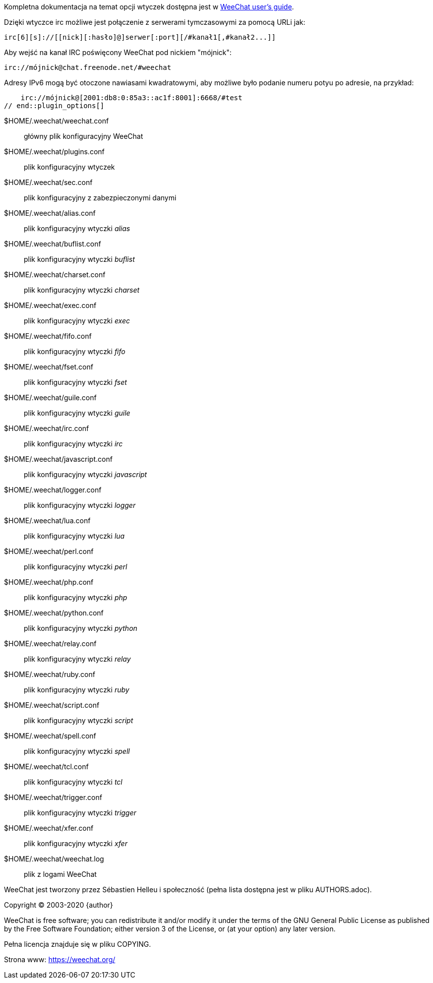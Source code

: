 // tag::plugin_options[]
Kompletna dokumentacja na temat opcji wtyczek dostępna jest
w https://weechat.org/doc[WeeChat user's guide].

Dzięki wtyczce irc możliwe jest połączenie z serwerami tymczasowymi za pomocą
URLi jak:

    irc[6][s]://[[nick][:hasło]@]serwer[:port][/#kanał1[,#kanał2...]]

Aby wejść na kanał IRC poświęcony WeeChat pod nickiem "mójnick":

    irc://mójnick@chat.freenode.net/#weechat

Adresy IPv6 mogą być otoczone nawiasami kwadratowymi, aby możliwe było podanie
numeru potyu po adresie, na przykład:

    irc://mójnick@[2001:db8:0:85a3::ac1f:8001]:6668/#test
// end::plugin_options[]

// tag::files[]
$HOME/.weechat/weechat.conf::
    główny plik konfiguracyjny WeeChat

$HOME/.weechat/plugins.conf::
    plik konfiguracyjny wtyczek

$HOME/.weechat/sec.conf::
    plik konfiguracyjny z zabezpieczonymi danymi

$HOME/.weechat/alias.conf::
    plik konfiguracyjny wtyczki _alias_

$HOME/.weechat/buflist.conf::
    plik konfiguracyjny wtyczki _buflist_

$HOME/.weechat/charset.conf::
    plik konfiguracyjny wtyczki _charset_

$HOME/.weechat/exec.conf::
    plik konfiguracyjny wtyczki _exec_

$HOME/.weechat/fifo.conf::
    plik konfiguracyjny wtyczki _fifo_

$HOME/.weechat/fset.conf::
    plik konfiguracyjny wtyczki _fset_

$HOME/.weechat/guile.conf::
    plik konfiguracyjny wtyczki _guile_

$HOME/.weechat/irc.conf::
    plik konfiguracyjny wtyczki _irc_

$HOME/.weechat/javascript.conf::
    plik konfiguracyjny wtyczki _javascript_

$HOME/.weechat/logger.conf::
    plik konfiguracyjny wtyczki _logger_

$HOME/.weechat/lua.conf::
    plik konfiguracyjny wtyczki _lua_

$HOME/.weechat/perl.conf::
    plik konfiguracyjny wtyczki _perl_

$HOME/.weechat/php.conf::
    plik konfiguracyjny wtyczki _php_

$HOME/.weechat/python.conf::
    plik konfiguracyjny wtyczki _python_

$HOME/.weechat/relay.conf::
    plik konfiguracyjny wtyczki _relay_

$HOME/.weechat/ruby.conf::
    plik konfiguracyjny wtyczki _ruby_

$HOME/.weechat/script.conf::
    plik konfiguracyjny wtyczki _script_

$HOME/.weechat/spell.conf::
    plik konfiguracyjny wtyczki _spell_

$HOME/.weechat/tcl.conf::
    plik konfiguracyjny wtyczki _tcl_

$HOME/.weechat/trigger.conf::
    plik konfiguracyjny wtyczki _trigger_

$HOME/.weechat/xfer.conf::
    plik konfiguracyjny wtyczki _xfer_

$HOME/.weechat/weechat.log::
    plik z logami WeeChat
// end::files[]

// tag::copyright[]
WeeChat jest tworzony przez Sébastien Helleu i społeczność (pełna lista dostępna
jest w pliku AUTHORS.adoc).

Copyright (C) 2003-2020 {author}

WeeChat is free software; you can redistribute it and/or modify
it under the terms of the GNU General Public License as published by
the Free Software Foundation; either version 3 of the License, or
(at your option) any later version.

Pełna licencja znajduje się w pliku COPYING.

Strona www: https://weechat.org/
// end::copyright[]
